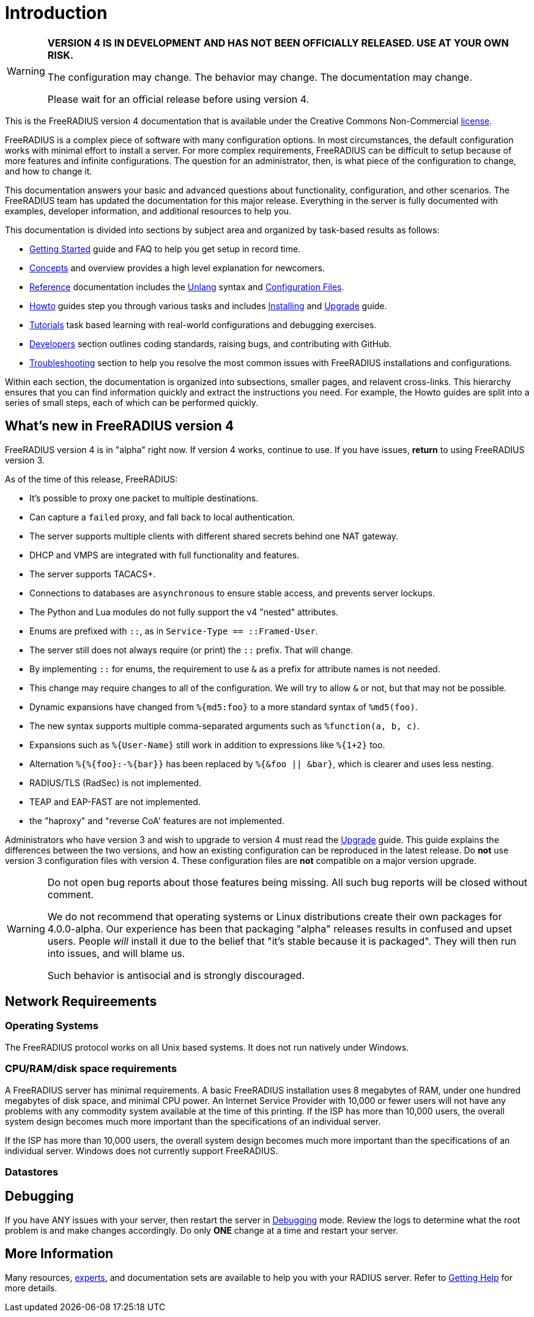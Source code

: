 = Introduction

[WARNING]
====
*VERSION 4 IS IN DEVELOPMENT AND HAS NOT BEEN OFFICIALLY
RELEASED. USE AT YOUR OWN RISK.*

The configuration may change. The behavior may change. The
documentation may change.

Please wait for an official release before using version 4.
====

This is the FreeRADIUS version 4 documentation that is available under
the Creative Commons Non-Commercial xref:LICENSE[license].

FreeRADIUS is a complex piece of software with many configuration
options. In most circumstances, the default configuration works with
minimal effort to install a server.  For more complex requirements,
FreeRADIUS can be difficult to setup because of more features and
infinite configurations. The question for an administrator, then, is
what piece of the configuration to change, and how to change it.

This documentation answers your basic and advanced questions about
functionality, configuration, and other scenarios. The FreeRADIUS team
has updated the documentation for this major release.  Everything in
the server is fully documented with examples, developer information,
and additional resources to help you.

This documentation is divided into sections by subject area and organized by
task-based results as follows:

* xref:getstarted.adoc[Getting Started] guide and FAQ to help you get setup in record time.
* xref:concepts:index.adoc[Concepts] and overview provides a high level explanation for newcomers.
* xref:reference:index.adoc[Reference] documentation includes the xref:reference:unlang/index.adoc[Unlang] syntax and xref:reference:raddb/index.adoc[Configuration Files].
* xref:howto:index.adoc[Howto] guides step you through various tasks and includes xref:howto:installation/index.adoc[Installing] and xref:howto:installation/upgrade.adoc[Upgrade] guide.
* xref:tutorials:new_user.adoc[Tutorials] task based learning with real-world configurations and debugging exercises.
* xref:developers:index.adoc[Developers] section outlines coding standards, raising bugs, and contributing with GitHub.
* xref:ts.adoc[Troubleshooting] section to help you resolve the most common issues with FreeRADIUS installations and configurations.

Within each section, the documentation is organized into subsections,
smaller pages, and relavent cross-links.  This hierarchy ensures that
you can find information quickly and extract the instructions you
need.  For example, the Howto guides are split into a series of small
steps, each of which can be performed quickly.

== What's new in FreeRADIUS version 4

FreeRADIUS version 4 is in "alpha" right now.  If version 4 works,
continue to use.  If you have issues, *return* to using FreeRADIUS
version 3.

As of the time of this release, FreeRADIUS:

* It's possible to proxy one packet to multiple destinations.
* Can capture a `failed` proxy, and fall back to local
  authentication.
* The server supports multiple clients with different shared
  secrets behind one NAT gateway.
* DHCP and VMPS are integrated with full functionality and features.
* The server supports TACACS+.
* Connections to databases are `asynchronous` to ensure stable access,
  and prevents server lockups.
* The Python and Lua modules do not fully support the v4 "nested" attributes.
* Enums are prefixed with `::`, as in `Service-Type == ::Framed-User`.
  * The server still does not always require (or print) the `::` prefix.  That will change.
* By implementing `::` for enums, the requirement to use `&` as a prefix for attribute names is not needed.
  * This change may require changes to all of the configuration.  We will try to allow `&` or not, but that may not be possible.
* Dynamic expansions have changed from `%{md5:foo}` to a more standard syntax of `%md5(foo)`.
* The new syntax supports multiple comma-separated arguments such as `%function(a, b, c)`.
* Expansions such as `%{User-Name}`  still work in addition to expressions like `%{1+2}` too.
* Alternation `%{%{foo}:-%{bar}}` has been replaced by `%{&foo || &bar}`, which is clearer and uses less nesting.
* RADIUS/TLS (RadSec) is not implemented.
* TEAP and EAP-FAST are not implemented.
* the "haproxy" and "reverse CoA' features are not implemented.

Administrators who have version 3 and wish to upgrade to version 4
must read the  xref:howto:installation/upgrade.adoc[Upgrade] guide.
This guide explains the differences between the two versions, and
how an existing configuration can be reproduced in the latest
release. Do *not* use version 3 configuration files
with version 4. These configuration files are *not* compatible on a
major version upgrade.

[WARNING]
====
Do not open bug reports about those features being missing.
All such bug reports will be closed without comment.

We do not recommend that operating systems or Linux distributions
create their own packages for 4.0.0-alpha.  Our experience has been
that packaging "alpha" releases results in confused and upset users.
People _will_ install it due to the belief that "it's stable because
it is packaged".  They will then run into issues, and will blame us.

Such behavior is antisocial and is strongly discouraged.
====

== Network Requireements

=== Operating Systems

The FreeRADIUS protocol works on all Unix based systems.  It does not
run natively under Windows.

=== CPU/RAM/disk space requirements

A FreeRADIUS server has minimal requirements. A basic FreeRADIUS
installation uses 8 megabytes of RAM, under one hundred megabytes of
disk space, and minimal CPU power. An Internet Service Provider with
10,000 or fewer users will not have any problems with any commodity
system available at the time of this printing. If the ISP has more
than 10,000 users, the overall system design becomes much more
important than the specifications of an individual server.

If the ISP has more than 10,000 users, the overall system design
becomes much more important than the specifications of an individual
server. Windows does not currently support FreeRADIUS.

=== Datastores

== Debugging

If you have ANY issues with your server, then restart the server
in xref:radiusd_x.adoc[Debugging] mode. Review the logs to determine what
the root problem is and make changes accordingly. Do only *ONE* change
at a time and restart your server.

== More Information

Many resources, https://www.inkbridge.io/[experts], and documentation sets are available to help you with your RADIUS server. Refer to xref:gethelp.adoc[Getting Help] for more details.

// Copyright (C) 2025 Network RADIUS SAS.  Licenced under CC-by-NC 4.0.
// This documentation was developed by Network RADIUS SAS.
